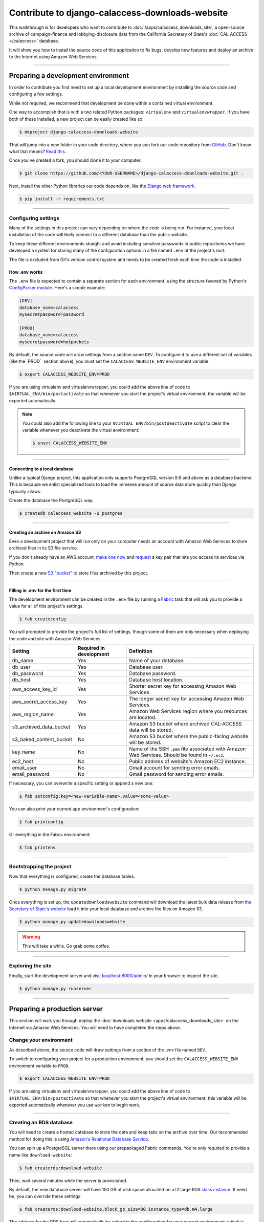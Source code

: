 Contribute to django-calaccess-downloads-website
================================================

This walkthrough is for developers who want to contribute to :doc:`/apps/calaccess_downloads_site`, a open-source archive of
campaign-finance and lobbying-disclosure data from the California Secretary of State's :doc:`CAL-ACCESS </calaccess>` database.

It will show you how to install the source code of this application to fix bugs, develop new features and deploy an archive to the Internet
using Amazon Web Services.

---------------

-----------------------------------
Preparing a development environment
-----------------------------------

In order to contribute you first need to set up a local development environment by installing the source code and configuring a few settings.

While not required, we recommend that development be done within a contained virtual environment.

One way to accomplish that is with a two related Python packages: ``virtualenv`` and ``virtualenvwrapper``. If you have
both of these installed, a new project can be easily created like so:

.. code-block:: bash

    $ mkproject django-calaccess-downloads-website

That will jump into a new folder in your code directory, where you can fork our
code repository from `GitHub <https://github.com/california-civic-data-coalition/django-calaccess-downloads-website>`_. Don't know what that means? `Read this <https://guides.github.com/activities/forking/>`_.

Once you've created a fork, you should clone it to your computer.

.. code-block:: bash

    $ git clone https://github.com/<YOUR-USERNAME>/django-calaccess-downloads-website.git .

Next, install the other Python libraries our code depends on, like the `Django web framework <https://www.djangoproject.com/>`_.

.. code-block:: bash

    $ pip install -r requirements.txt

---------------


Configuring settings
--------------------

Many of the settings in this project can vary depending on where the code is being run. For instance, your local installation of the code will
likely connect to a different database than the public website.

To keep these different environments straight and avoid including sensitive passwords in public repositories we have developed
a system for storing many of the configuration options in a file named ``.env`` at the project's root.

The file is excluded from Git's version control system and needs to be created fresh each time the code is installed.

How .env works
~~~~~~~~~~~~~~

The ``.env`` file is expected to contain a separate section for each environment, using the structure favored by Python's `ConfigParser module <https://docs.python.org/2/library/configparser.html>`_. Here's a simple example:

.. code-block:: ini

    [DEV]
    database_name=calaccess
    mysecretpassword=password

    [PROD]
    database_name=calaccess
    mysecretpassword=hotpockets


By default, the source code will draw settings from a section name ``DEV``. To configure it to use a different set of variables
(like the``PROD`` section above), you must set the ``CALACCESS_WEBSITE_ENV`` environment variable.

.. code-block:: bash

    $ export CALACCESS_WEBSITE_ENV=PROD

If you are using virtualenv and virtualenvwrapper, you could add the above line of code to ``$VIRTUAL_ENV/bin/postactivate`` so that
whenever you start the project's virtual environment, the variable will be exported automatically.

.. note::

    You could also add the following line to your ``$VIRTUAL_ENV/bin/postdeactivate`` script to clear the variable
    whenever you deactivate the virtual environment:

    .. code-block:: bash

        $ unset CALACCESS_WEBSITE_ENV

---------------


Connecting to a local database
~~~~~~~~~~~~~~~~~~~~~~~~~~~~~~

Unlike a typical Django project, this application only supports PostgreSQL version 9.6 and above as a database backend. This is because we enlist specialized tools to load the immense amount of source data more quickly than Django typically allows.

Create the database the PostgreSQL way.

.. code-block:: bash

    $ createdb calaccess_website -U postgres

---------------


Creating an archive on Amazon S3
~~~~~~~~~~~~~~~~~~~~~~~~~~~~~~~~

Even a development project that will run only on your computer needs an account with Amazon Web Services to
store archived files in its S3 file service.

If you don't already have an AWS account, `make one now <https://aws.amazon.com/>`_ and `request <http://docs.aws.amazon.com/AWSSimpleQueueService/latest/SQSGettingStartedGuide/AWSCredentials.html>`_ a
key pair that lets you access its services via Python.

Then create a new `S3 "bucket" <http://docs.aws.amazon.com/AmazonS3/latest/gsg/CreatingABucket.html>`_
to store files archived by this project.

---------------


Filling in .env for the first time
~~~~~~~~~~~~~~~~~~~~~~~~~~~~~~~~~~

The development environment can be created in the ``.env`` file by running a `Fabric <http://www.fabfile.org/>`_ task that will ask you to provide a value for all
of this project's settings.

.. code-block:: bash

    $ fab createconfig

You will prompted to provide the project's full list of settings, though some of them are only necessary when deploying the code
and site with Amazon Web Services.

======================= ======================= =================================================================================================
Setting                 Required in development Definition
======================= ======================= =================================================================================================
db_name                 Yes                     Name of your database.
db_user                 Yes                     Database user.
db_password             Yes                     Database password.
db_host                 Yes                     Database host location.
aws_access_key_id       Yes                     Shorter secret key for accessing Amazon Web Services.
aws_secret_access_key   Yes                     The longer secret key for accessing Amazon Web Services.
aws_region_name         Yes                     Amazon Web Services region where you resources are located.
s3_archived_data_bucket Yes                     Amazon S3 bucket where archived CAL-ACCESS data will be stored.
s3_baked_content_bucket No                      Amazon S3 bucket where the public-facing website will be stored.
key_name                No                      Name of the SSH ``.pem`` file associated with Amazon Web Services. Should be found in ``~/.ec2``.
ec2_host                No                      Public address of website's Amazon EC2 instance.
email_user              No                      Gmail account for sending error emails.
email_password          No                      Gmail password for sending error emails.
======================= ======================= =================================================================================================

If necessary, you can overwrite a specific setting or append a new one:

.. code-block:: bash

    $ fab setconfig:key=<new-variable-name>,value=<some-value>

You can also print your current app environment's configuration:

.. code-block:: bash

    $ fab printconfig

Or everything in the Fabric environment:

.. code-block:: bash

    $ fab printenv

---------------

Bootstrapping the project
-------------------------

Now that everything is configured, create the database tables.

.. code-block:: bash

    $ python manage.py migrate

Once everything is set up, the ``updatedownloadswebsite`` command will download the latest
bulk data release from `the Secretary of State's website <http://www.sos.ca.gov/campaign-lobbying/cal-access-resources/raw-data-campaign-finance-and-lobbying-activity/>`_ load it into your local database and archive the files on Amazon S3.

.. code-block:: bash

    $ python manage.py updatedownloadswebsite

.. warning::

    This will take a while. Go grab some coffee.

---------------

Exploring the site
------------------

Finally, start the development server and visit `localhost:8000/admin/ <http://localhost:8000/>`_ in your browser to inspect the site.

.. code-block:: bash

    $ python manage.py runserver

------------------

-----------------------------
Preparing a production server
-----------------------------

This section will walk you through deploy the :doc:`downloads website <apps/calaccess_downloads_site>` on
the Internet via Amazon Web Services. You will need to have completed the steps above.

Change your environment
-----------------------

As described above, the source code will draw settings from a section of the `.env` file named ``DEV``.

To switch to configuring your project for a production environment, you should set the ``CALACCESS_WEBSITE_ENV`` environment
variable to ``PROD``.

.. code-block:: bash

    $ export CALACCESS_WEBSITE_ENV=PROD

If you are using virtualenv and virtualenvwrapper, you could add the above line of code to ``$VIRTUAL_ENV/bin/postactivate`` so that
whenever you start the project's virtual environment, this variable will be exported automatically whenever you use ``workon`` to
begin work.

---------------

Creating an RDS database
------------------------

You will need to create a hosted database to store the data and keep tabs on the archive over time. Our recommended method
for doing this is using `Amazon's Relational Database Service <https://aws.amazon.com/rds/>`_.

You can spin up a PostgreSQL server there using our prepackaged Fabric commands. You're only required to provide a
name like ``download-website``:

.. code-block:: bash

    $ fab createrds:download-website

Then, wait several minutes while the server is provisioned.

By default, the new database server will have 100 GB of disk space allocated on a t2.large RDS `class instance <https://aws.amazon.com/rds/postgresql/details/>`_. If need be, you can override these settings:

.. code-block:: bash

    $ fab createrds:download-website,block_gb_size=80,instance_type=db.m4.large

The address for the RDS host will automatically be added to the configuration for your current environment, which is stored in ``.env``.
If you already had an RDS host set for your current env, its address will be overwritten.

---------------

Create an EC2 Instance
----------------------

Next you should create a new Ubuntu 14.04 server on `Amazon's Elastic Compute Cloud <https://aws.amazon.com/ec2/>`_ to host the Django project.

.. code-block:: bash

    $ fab createec2

By default, the server will have 100 GB of disk space allocated on a c3.large `class instance <https://aws.amazon.com/ec2/instance-types/>`_. If need be, you can override these settings:

.. code-block:: bash

    $ fab createec2:block_gb_size=80,instance_type=c3.xlarge

You can also override our default Amazon Machine Image (`AMI <http://docs.aws.amazon.com/AWSEC2/latest/UserGuide/AMIs.html>`_):

.. code-block:: bash

    $ fab createec2:ami=<some-other-ami-id>

As with creating an RDS instance, the address for your new EC2 instance will automatically be added to the configuration for your current environment, which is stored in ``.env``. If you already had an EC2 host set, its address will be overwritten.

---------------

Filling in .env for the second time
~~~~~~~~~~~~~~~~~~~~~~~~~~~~~~~~~~~

Now you'll want to run our configuration command again, this time filling in the new details from your AWS account, database and server.
You may want to create a new set of S3 buckets separate from your development buckets.

.. code-block:: bash

    $ fab createconfig

Bootstrap the Django project
----------------------------

Finally, you're ready to bootstrap the Django project on the Ubuntu server.

.. code-block:: bash

    $ fab bootstrap

After connecting to your current EC2 instance, a framework called `Chef <https://www.chef.io/chef/>`_ and its dependencies, including Ruby,
will be installed on the server. Chef is used to configure the server and install the downloads website's code.

The ``bootstrap`` task also sets up a crontab job to execute run as command every six hours that will automate the collection, extraction and processing of the daily CAL-ACCESS database exports.

---------------

Wrapping up
-----------

And that's it! You know have a live CAL-ACCESS archive running in the cloud.

---------------

